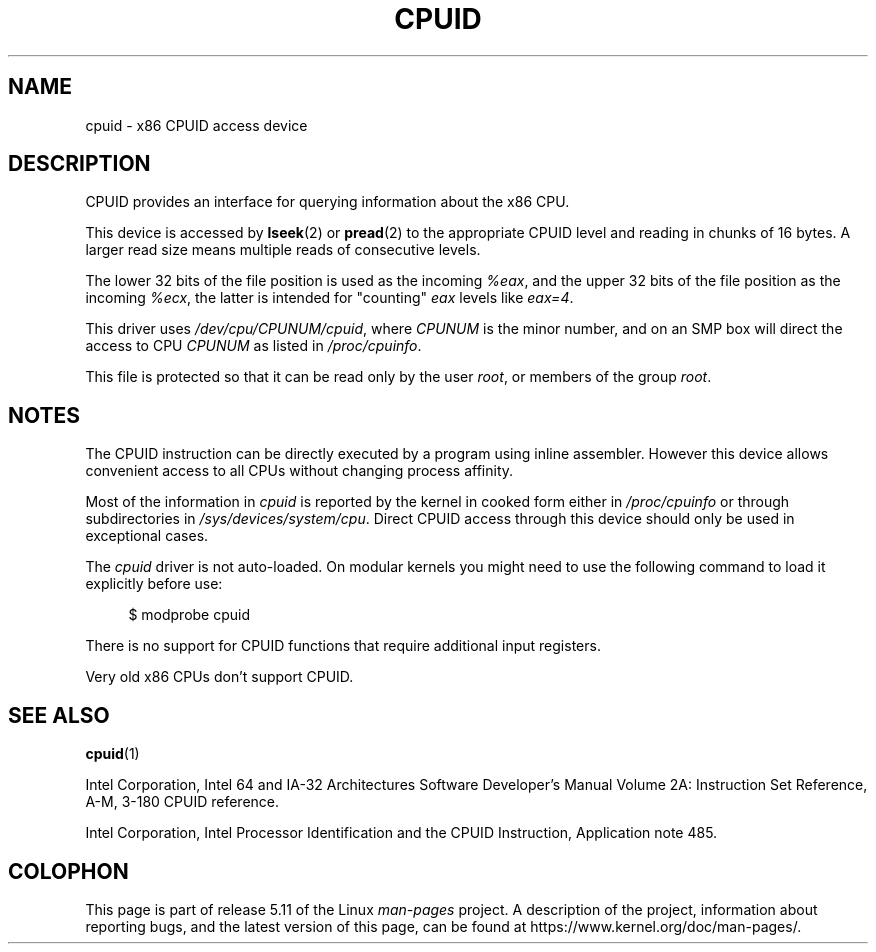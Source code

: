 .\" Copyright (c) 2009 Intel Corporation, Author Andi Kleen
.\" Description based on comments in arch/x86/kernel/cpuid.c
.\"
.\" %%%LICENSE_START(VERBATIM)
.\" Permission is granted to make and distribute verbatim copies of this
.\" manual provided the copyright notice and this permission notice are
.\" preserved on all copies.
.\"
.\" Permission is granted to copy and distribute modified versions of this
.\" manual under the conditions for verbatim copying, provided that the
.\" entire resulting derived work is distributed under the terms of a
.\" permission notice identical to this one.
.\"
.\" Since the Linux kernel and libraries are constantly changing, this
.\" manual page may be incorrect or out-of-date.  The author(s) assume no
.\" responsibility for errors or omissions, or for damages resulting from
.\" the use of the information contained herein.  The author(s) may not
.\" have taken the same level of care in the production of this manual,
.\" which is licensed free of charge, as they might when working
.\" professionally.
.\"
.\" Formatted or processed versions of this manual, if unaccompanied by
.\" the source, must acknowledge the copyright and authors of this work.
.\" %%%LICENSE_END
.\"
.TH CPUID 4 2019-08-02 "Linux" "Linux Programmer's Manual"
.SH NAME
cpuid \- x86 CPUID access device
.SH DESCRIPTION
CPUID provides an interface for querying information about the x86 CPU.
.PP
This device is accessed by
.BR lseek (2)
or
.BR pread (2)
to the appropriate CPUID level and reading in chunks of 16 bytes.
A larger read size means multiple reads of consecutive levels.
.PP
The lower 32 bits of the file position is used as the incoming
.IR %eax ,
and the upper 32 bits of the file position as the incoming
.IR %ecx ,
the latter is intended for "counting"
.I eax
levels like
.IR eax=4 .
.PP
This driver uses
.IR /dev/cpu/CPUNUM/cpuid ,
where
.I CPUNUM
is the minor number,
and on an SMP box will direct the access to CPU
.I CPUNUM
as listed in
.IR /proc/cpuinfo .
.PP
This file is protected so that it can be read only by the user
.IR root ,
or members of the group
.IR root .
.SH NOTES
The CPUID instruction can be directly executed by a program
using inline assembler.
However this device allows convenient
access to all CPUs without changing process affinity.
.PP
Most of the information in
.I cpuid
is reported by the kernel in cooked form either in
.I /proc/cpuinfo
or through subdirectories in
.IR /sys/devices/system/cpu .
Direct CPUID access through this device should only
be used in exceptional cases.
.PP
The
.I cpuid
driver is not auto-loaded.
On modular kernels you might need to use the following command
to load it explicitly before use:
.PP
.in +4n
.EX
$ modprobe cpuid
.EE
.in
.PP
There is no support for CPUID functions that require additional
input registers.
.PP
Very old x86 CPUs don't support CPUID.
.SH SEE ALSO
.BR cpuid (1)
.PP
Intel Corporation, Intel 64 and IA-32 Architectures
Software Developer's Manual Volume 2A:
Instruction Set Reference, A-M, 3-180 CPUID reference.
.PP
Intel Corporation, Intel Processor Identification and
the CPUID Instruction, Application note 485.
.SH COLOPHON
This page is part of release 5.11 of the Linux
.I man-pages
project.
A description of the project,
information about reporting bugs,
and the latest version of this page,
can be found at
\%https://www.kernel.org/doc/man\-pages/.
